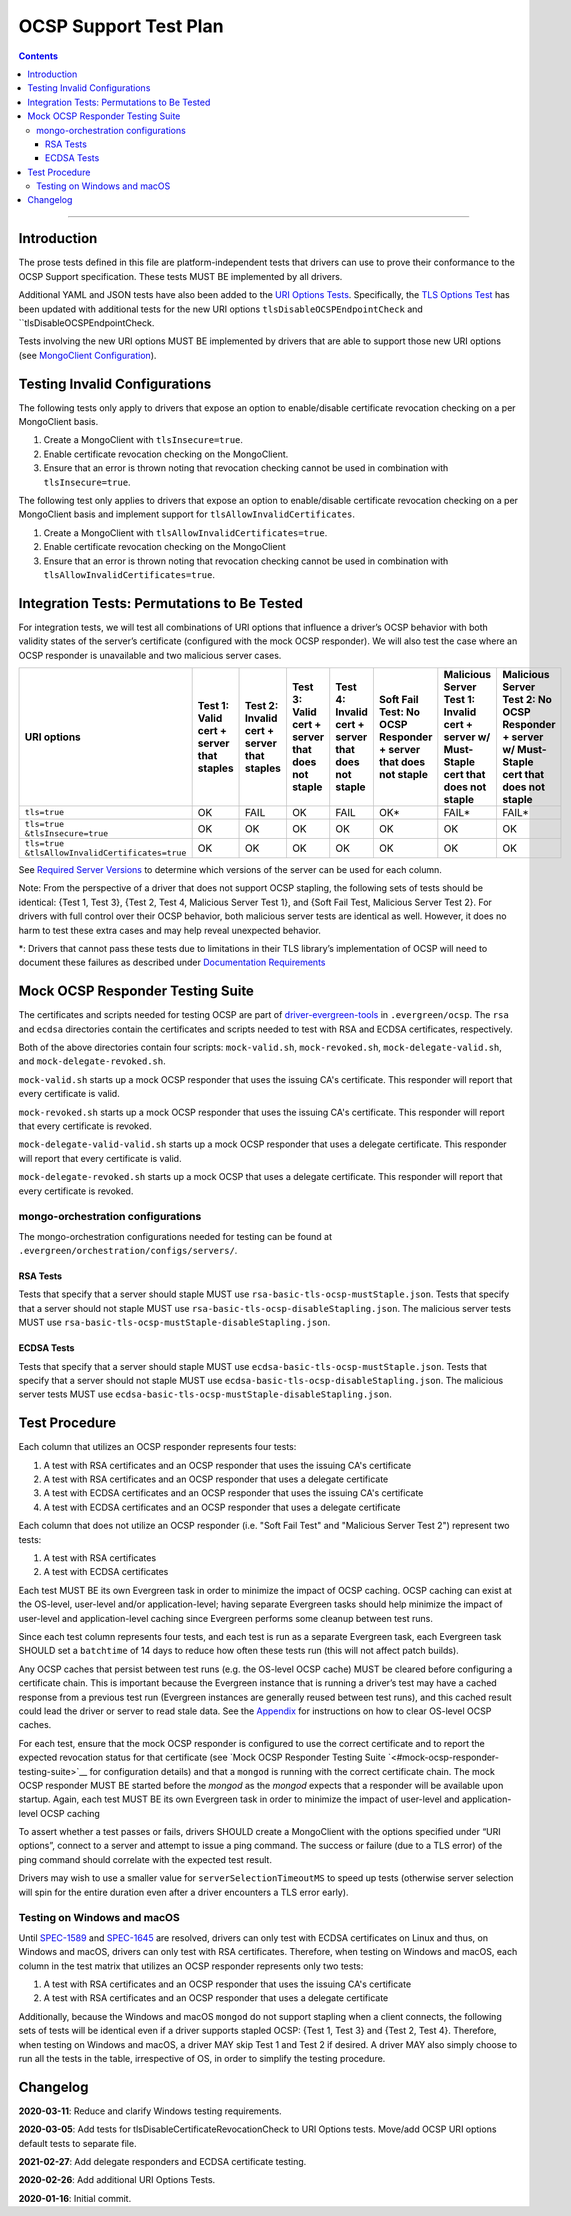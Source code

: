 ======================
OCSP Support Test Plan
======================

.. contents::

----------

Introduction
=============

The prose tests defined in this file are platform-independent tests that
drivers can use to prove their conformance to the OCSP Support
specification. These tests MUST BE implemented by all drivers.

Additional YAML and JSON tests have also been added to the `URI
Options Tests <../../uri-options/tests/README.rst>`__.  Specifically,
the `TLS Options Test <../../uri-options/test/tls-options.yml>`__ has
been updated with additional tests for the new URI options
``tlsDisableOCSPEndpointCheck`` and ``tlsDisableOCSPEndpointCheck.

Tests involving the new URI options MUST BE implemented by drivers
that are able to support those new URI options (see `MongoClient
Configuration <../ocsp-support#MongoClient-Configuration>`__).

Testing Invalid Configurations
==============================

The following tests only apply to drivers that expose an option to
enable/disable certificate revocation checking on a per MongoClient
basis.

1. Create a MongoClient with ``tlsInsecure=true``.

2. Enable certificate revocation checking on the MongoClient.

3. Ensure that an error is thrown noting that revocation checking cannot
   be used in combination with ``tlsInsecure=true``.

The following test only applies to drivers that expose an option to
enable/disable certificate revocation checking on a per MongoClient
basis and implement support for ``tlsAllowInvalidCertificates``.

1. Create a MongoClient with ``tlsAllowInvalidCertificates=true``.

2. Enable certificate revocation checking on the MongoClient

3. Ensure that an error is thrown noting that revocation checking cannot
   be used in combination with ``tlsAllowInvalidCertificates=true``.

Integration Tests: Permutations to Be Tested
============================================

For integration tests, we will test all combinations of URI options that
influence a driver’s OCSP behavior with both validity states of the
server’s certificate (configured with the mock OCSP responder). We will
also test the case where an OCSP responder is unavailable and two
malicious server cases.

+----------------------------------------+-----------------------------------------+-------------------------------------------+-------------------------------------------------+---------------------------------------------------+-----------------------------------------------------+-----------------------------------------------------------------------+--------------------------------------------------------------------+
| **URI options**                        | **Test 1\:**                            | **Test 2\:**                              | **Test 3\:**                                    | **Test 4\:**                                      | **Soft Fail Test\:**                                | **Malicious Server Test 1\:**                                         | **Malicious Server Test 2\: No OCSP Responder + server w/ Must-**  |
|                                        | **Valid cert + server that staples**    | **Invalid cert + server that staples**    | **Valid cert + server that does not staple**    | **Invalid cert + server that does not staple**    | **No OCSP Responder + server that does not staple** | **Invalid cert + server w/ Must- Staple cert that does not staple**   | **Staple cert that does not staple**                               |
+========================================+=========================================+===========================================+=================================================+===================================================+=====================================================+=======================================================================+====================================================================+
| ``tls=true``                           | OK                                      | FAIL                                      | OK                                              | FAIL                                              | OK\*                                                | FAIL\*                                                                | FAIL\*                                                             |
+----------------------------------------+-----------------------------------------+-------------------------------------------+-------------------------------------------------+---------------------------------------------------+-----------------------------------------------------+-----------------------------------------------------------------------+--------------------------------------------------------------------+
| | ``tls=true``                         | OK                                      | OK                                        | OK                                              | OK                                                | OK                                                  | OK                                                                    | OK                                                                 |
| | ``&tlsInsecure=true``                |                                         |                                           |                                                 |                                                   |                                                     |                                                                       |                                                                    |
+----------------------------------------+-----------------------------------------+-------------------------------------------+-------------------------------------------------+---------------------------------------------------+-----------------------------------------------------+-----------------------------------------------------------------------+--------------------------------------------------------------------+
| | ``tls=true``                         | OK                                      | OK                                        | OK                                              | OK                                                | OK                                                  | OK                                                                    | OK                                                                 |
| | ``&tlsAllowInvalidCertificates=true``|                                         |                                           |                                                 |                                                   |                                                     |                                                                       |                                                                    |
+----------------------------------------+-----------------------------------------+-------------------------------------------+-------------------------------------------------+---------------------------------------------------+-----------------------------------------------------+-----------------------------------------------------------------------+--------------------------------------------------------------------+

See
`Required Server Versions <../ocsp-support.rst#required-server-versions>`__
to determine which versions of the server can be used for each column.

Note: From the perspective of a driver that does not support OCSP
stapling, the following sets of tests should be identical: {Test 1, Test
3}, {Test 2, Test 4, Malicious Server Test 1}, and {Soft Fail Test,
Malicious Server Test 2}. For drivers with full control over their OCSP behavior, both malicious
server tests are identical as well. However, it does no harm to test these
extra cases and may help reveal unexpected behavior.

\*: Drivers that cannot pass these tests due to limitations in their TLS
library’s implementation of OCSP will need to document these failures as
described under `Documentation
Requirements <../ocsp-support.rst#documentation-requirements>`__

Mock OCSP Responder Testing Suite
==================================

The certificates and scripts needed for testing OCSP are part of
`driver-evergreen-tools
<https://github.com/mongodb-labs/drivers-evergreen-tools>`__ in
``.evergreen/ocsp``.  The ``rsa`` and ``ecdsa`` directories contain
the certificates and scripts needed to test with RSA and ECDSA
certificates, respectively.

Both of the above directories contain four scripts: ``mock-valid.sh``,
``mock-revoked.sh``, ``mock-delegate-valid.sh``, and
``mock-delegate-revoked.sh``.

``mock-valid.sh`` starts up a mock OCSP responder that uses the
issuing CA's certificate. This responder will report that every
certificate is valid.

``mock-revoked.sh`` starts up a mock OCSP responder that uses the
issuing CA's certificate. This responder will report that every
certificate is revoked.

``mock-delegate-valid-valid.sh`` starts up a mock OCSP responder that
uses a delegate certificate. This responder will report that every
certificate is valid.

``mock-delegate-revoked.sh`` starts up a mock OCSP that uses a
delegate certificate. This responder will report that every
certificate is revoked.

mongo-orchestration configurations
----------------------------------

The mongo-orchestration configurations needed for testing can be found
at ``.evergreen/orchestration/configs/servers/``.

RSA Tests
^^^^^^^^^^

Tests that specify that a server should staple MUST use
``rsa-basic-tls-ocsp-mustStaple.json``. Tests that specify that a
server should not staple MUST use
``rsa-basic-tls-ocsp-disableStapling.json``. The malicious server
tests MUST use ``rsa-basic-tls-ocsp-mustStaple-disableStapling.json``.

ECDSA Tests
^^^^^^^^^^^^

Tests that specify that a server should staple MUST use
``ecdsa-basic-tls-ocsp-mustStaple.json``. Tests that specify that a
server should not staple MUST use
``ecdsa-basic-tls-ocsp-disableStapling.json``. The malicious server
tests MUST use
``ecdsa-basic-tls-ocsp-mustStaple-disableStapling.json``.

Test Procedure
==============

Each column that utilizes an OCSP responder represents four tests:

1. A test with RSA certificates and an OCSP responder that uses the
   issuing CA's certificate
2. A test with RSA certificates and an OCSP responder that uses a
   delegate certificate
3. A test with ECDSA certificates and an OCSP responder that uses the
   issuing CA's certificate
4. A test with ECDSA certificates and an OCSP responder that uses a
   delegate certificate

Each column that does not utilize an OCSP responder (i.e. "Soft Fail
Test" and "Malicious Server Test 2") represent two tests:

1. A test with RSA certificates
2. A test with ECDSA certificates

Each test MUST BE its own Evergreen task in order to
minimize the impact of OCSP caching. OCSP caching can exist at the
OS-level, user-level and/or application-level; having separate
Evergreen tasks should help minimize the impact of user-level and
application-level caching since Evergreen performs some cleanup
between test runs.

Since each test column represents four tests, and each test is run as
a separate Evergreen task, each Evergreen task SHOULD set a
``batchtime`` of 14 days to reduce how often these tests run (this
will not affect patch builds).

Any OCSP caches that persist between test runs (e.g. the OS-level OCSP
cache) MUST be cleared before configuring a certificate chain. This is
important because the Evergreen instance that is running a driver’s test
may have a cached response from a previous test run (Evergreen instances
are generally reused between test runs), and this cached result could
lead the driver or server to read stale data. See the
`Appendix <../ocsp-support.rst#os-level-ocsp-cache-manipulation>`__
for instructions on how to clear OS-level OCSP caches.

For each test, ensure that the mock OCSP responder is configured to
use the correct certificate and to report the expected revocation
status for that certificate (see `Mock OCSP Responder Testing Suite
`<#mock-ocsp-responder-testing-suite>`__ for configuration details)
and that a ``mongod`` is running with the correct certificate
chain. The mock OCSP responder MUST BE started before the `mongod` as
the `mongod` expects that a responder will be available upon
startup. Again, each test MUST BE its own Evergreen task in order to
minimize the impact of user-level and application-level OCSP caching

To assert whether a test passes or fails, drivers SHOULD create a
MongoClient with the options specified under “URI options”, connect to a
server and attempt to issue a ping command. The success or failure (due
to a TLS error) of the ping command should correlate with the expected
test result.

Drivers may wish to use a smaller value for ``serverSelectionTimeoutMS`` to
speed up tests (otherwise server selection will spin for the entire
duration even after a driver encounters a TLS error early).

Testing on Windows and macOS
-----------------------------

Until `SPEC-1589 <http://jira.mongodb.org/browse/SPEC-1589>`__ and
`SPEC-1645 <https://jira.mongodb.org/browse/SPEC-1645>`__ are
resolved, drivers can only test with ECDSA certificates on Linux and
thus, on Windows and macOS, drivers can only test with RSA
certificates. Therefore, when testing on Windows and macOS, each
column in the test matrix that utilizes an OCSP responder represents
only two tests:

1. A test with RSA certificates and an OCSP responder that uses the
   issuing CA's certificate
2. A test with RSA certificates and an OCSP responder that uses a
   delegate certificate

Additionally, because the Windows and macOS ``mongod`` do not support
stapling when a client connects, the following sets of tests will be
identical even if a driver supports stapled OCSP: {Test 1, Test 3} and
{Test 2, Test 4}. Therefore, when testing on Windows and macOS, a
driver MAY skip Test 1 and Test 2 if desired. A driver MAY also simply
choose to run all the tests in the table, irrespective of OS, in order
to simplify the testing procedure.

Changelog
==========
**2020-03-11**: Reduce and clarify Windows testing requirements.

**2020-03-05**: Add tests for tlsDisableCertificateRevocationCheck to
URI Options tests. Move/add OCSP URI options default tests to separate file.

**2021-02-27**: Add delegate responders and ECDSA certificate testing.

**2020-02-26**: Add additional URI Options Tests.

**2020-01-16**: Initial commit.
